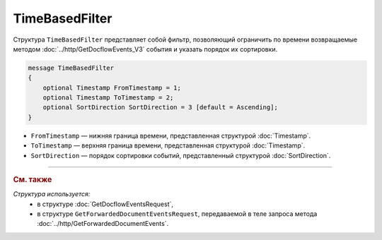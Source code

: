 TimeBasedFilter
===============

Структура ``TimeBasedFilter`` представляет собой фильтр, позволяющий ограничить по времени возвращаемые методом :doc:`../http/GetDocflowEvents_V3` события и указать порядок их сортировки.

.. code-block:: protobuf

   message TimeBasedFilter
   {
       optional Timestamp FromTimestamp = 1;
       optional Timestamp ToTimestamp = 2;
       optional SortDirection SortDirection = 3 [default = Ascending];
   }

- ``FromTimestamp`` — нижняя граница времени, представленная структурой :doc:`Timestamp`.
- ``ToTimestamp`` — верхняя граница времени, представленная структурой :doc:`Timestamp`.
- ``SortDirection`` — порядок сортировки событий, представленный структурой :doc:`SortDirection`.

----

.. rubric:: См. также

*Структура используется:*
	- в структуре :doc:`GetDocflowEventsRequest`,
	- в структуре ``GetForwardedDocumentEventsRequest``, передаваемой в теле запроса метода :doc:`../http/GetForwardedDocumentEvents`.